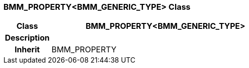 === BMM_PROPERTY<BMM_GENERIC_TYPE> Class

[cols="^1,2,3"]
|===
h|*Class*
2+^h|*BMM_PROPERTY<BMM_GENERIC_TYPE>*

h|*Description*
2+a|

h|*Inherit*
2+|BMM_PROPERTY

|===
